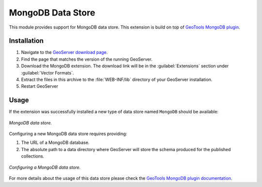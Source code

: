 .. _mongodb:

MongoDB Data Store
==================

This module provides support for MongoDB data store. This extension is build on top of `GeoTools MongoDB plugin
<http://docs.geotools.org/latest/userguide/library/data/mongodb.html>`_.

Installation
------------

#. Navigate to the `GeoServer download page <http://geoserver.org/download>`_.

#. Find the page that matches the version of the running GeoServer.

#. Download the MongoDB extension. The download link will be in the :guilabel:`Extensions` section under :guilabel:`Vector Formats`.

#. Extract the files in this archive to the :file:`WEB-INF/lib` directory of your GeoServer installation.

#. Restart GeoServer

Usage
-----

If the extension was successfully installed a new type of data store named ``MongoDB`` should be available:

.. figure:: images/mongodb_store_1.png
   :align: center

   *MongoDB data store.*

Configuring a new MongoDB data store requires providing:

#. The URL of a MongoDB database.

#. The absolute path to a data directory where GeoServer will store the schema produced for the published collections.

.. figure:: images/mongodb_store_2.png
   :align: center

   *Configuring a MongoDB data store.*

For more details about the usage of this data store please check the `GeoTools MongoDB plugin documentation
<http://docs.geotools.org/latest/userguide/library/data/mongodb.html>`_.